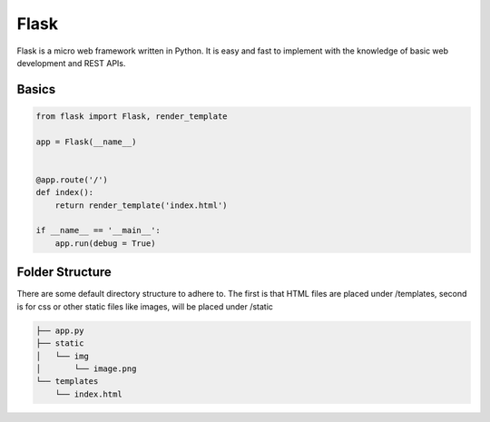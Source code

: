 Flask
======

Flask is a micro web framework written in Python. 
It is easy and fast to implement with the knowledge of basic web development and REST APIs.


Basics
------

.. code:: Python

    from flask import Flask, render_template

    app = Flask(__name__)


    @app.route('/')
    def index():
        return render_template('index.html')

    if __name__ == '__main__':
        app.run(debug = True)


Folder Structure
-----------------

There are some default directory structure to adhere to. 
The first is that HTML files are placed under /templates, 
second is for css or other static files like images, will be placed under /static

.. code:: bash

    ├── app.py
    ├── static
    │   └── img
    │       └── image.png
    └── templates
        └── index.html
